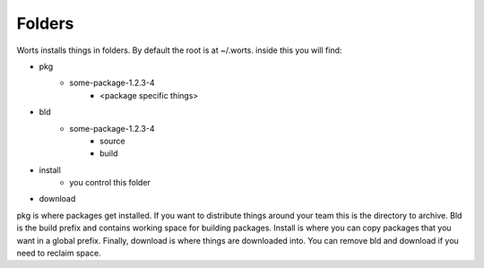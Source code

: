 Folders
=========

Worts installs things in folders. By default the root is at ~/.worts.
inside this you will find:

- pkg
    - some-package-1.2.3-4
       - <package specific things>
- bld
   - some-package-1.2.3-4
        - source
        - build
- install
   - you control this folder
- download


pkg is where packages get installed. If you want to distribute things around your team this is the
directory to archive. Bld is the build prefix and contains working space for building packages. Install
is where you can copy packages that you want in a global prefix. Finally, download is where things are downloaded into.
You can remove bld and download if you need to reclaim space.
